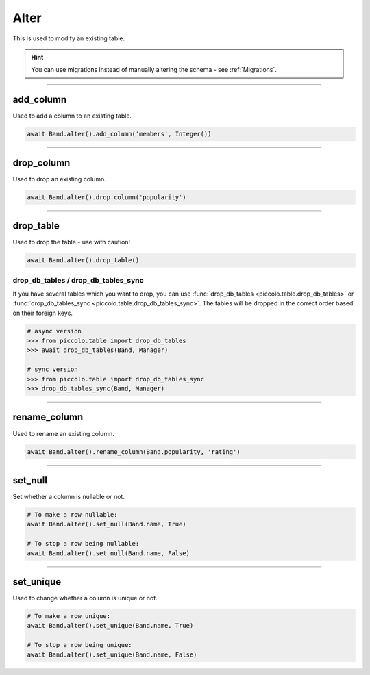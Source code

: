 .. _Alter:

Alter
=====

This is used to modify an existing table.

.. hint:: You can use migrations instead of manually altering the schema - see :ref:`Migrations`.

-------------------------------------------------------------------------------

add_column
----------

Used to add a column to an existing table.

.. code-block:: python

    await Band.alter().add_column('members', Integer())

-------------------------------------------------------------------------------

drop_column
-----------

Used to drop an existing column.

.. code-block:: python

    await Band.alter().drop_column('popularity')

-------------------------------------------------------------------------------

drop_table
----------

Used to drop the table - use with caution!

.. code-block:: python

    await Band.alter().drop_table()

drop_db_tables / drop_db_tables_sync
~~~~~~~~~~~~~~~~~~~~~~~~~~~~~~~~~~~~

If you have several tables which you want to drop, you can use
:func:`drop_db_tables <piccolo.table.drop_db_tables>` or
:func:`drop_db_tables_sync <piccolo.table.drop_db_tables_sync>`. The tables
will be dropped in the correct order based on their foreign keys.

.. code-block:: python

    # async version
    >>> from piccolo.table import drop_db_tables
    >>> await drop_db_tables(Band, Manager)

    # sync version
    >>> from piccolo.table import drop_db_tables_sync
    >>> drop_db_tables_sync(Band, Manager)

-------------------------------------------------------------------------------

rename_column
-------------

Used to rename an existing column.

.. code-block:: python

    await Band.alter().rename_column(Band.popularity, 'rating')

-------------------------------------------------------------------------------

set_null
--------

Set whether a column is nullable or not.

.. code-block:: python

    # To make a row nullable:
    await Band.alter().set_null(Band.name, True)

    # To stop a row being nullable:
    await Band.alter().set_null(Band.name, False)

-------------------------------------------------------------------------------

set_unique
----------

Used to change whether a column is unique or not.

.. code-block:: python

    # To make a row unique:
    await Band.alter().set_unique(Band.name, True)

    # To stop a row being unique:
    await Band.alter().set_unique(Band.name, False)
